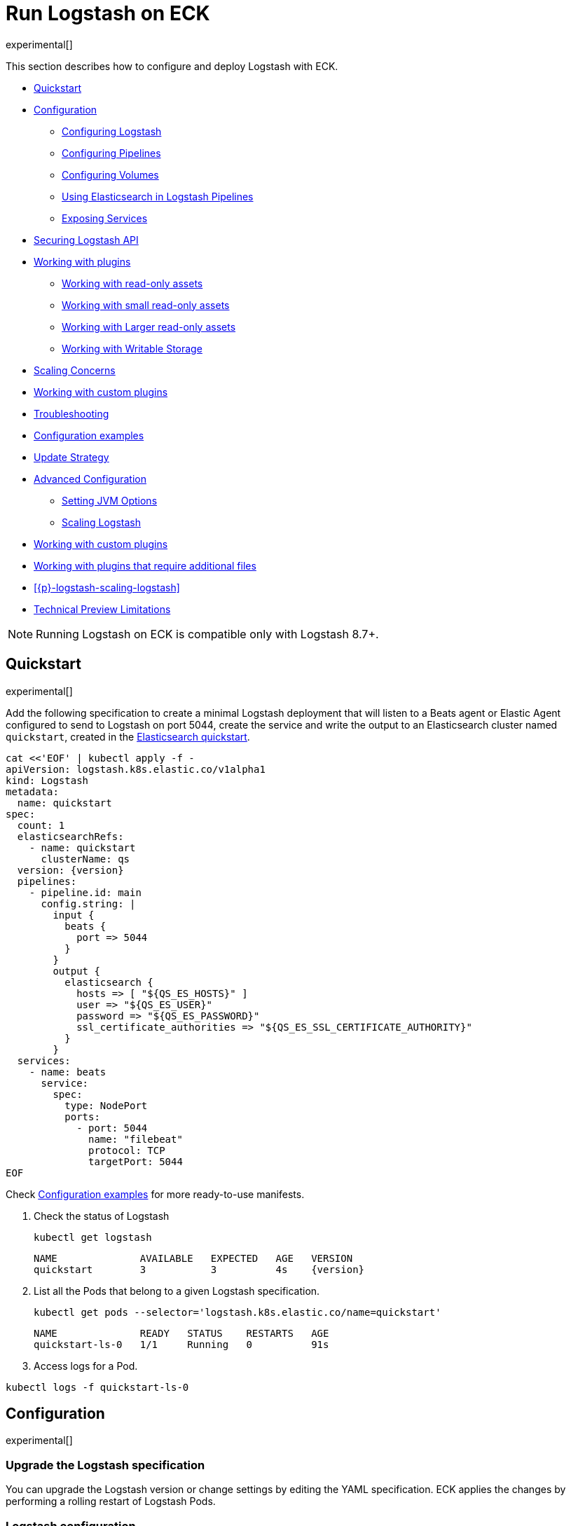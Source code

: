 :page_id: logstash
:logstash_recipes: https://raw.githubusercontent.com/elastic/cloud-on-k8s/{eck_release_branch}/config/recipes/logstash
ifdef::env-github[]
****
link:https://www.elastic.co/guide/en/cloud-on-k8s/master/k8s-{page_id}.html[View this document on the Elastic website]
****
endif::[]
[id="{p}-{page_id}"]
= Run Logstash on ECK

experimental[]

This section describes how to configure and deploy Logstash with ECK.

* <<{p}-logstash-quickstart,Quickstart>>
* <<{p}-logstash-configuration,Configuration>>
** <<{p}-logstash-configuring-logstash,Configuring Logstash>>
** <<{p}-logstash-pipelines,Configuring Pipelines>>
** <<{p}-logstash-volumes,Configuring Volumes>>
** <<{p}-logstash-pipelines-es,Using Elasticsearch in Logstash Pipelines>>
** <<{p}-logstash-expose-services,Exposing Services>>
* <<{p}-logstash-securing-api,Securing Logstash API>>
* <<{p}-logstash-working-with-plugins,Working with plugins>>
** <<{p}-logstash-working-with-plugins-ro, Working with read-only assets>>
** <<{p}-logstash-working-with-plugins-small-ro, Working with small read-only assets>>
** <<{p}-logstash-working-with-plugins-large-ro, Working with Larger read-only assets>>
** <<{p}-logstash-working-with-plugins-writable, Working with Writable Storage>>
* <<{p}-logstash-working-with-plugins-scaling-concerns, Scaling Concerns>>
* <<{p}-logstash-working-with-custom-plugins, Working with custom plugins>>
* <<{p}-logstash-working-with-plugins-troubleshooting, Troubleshooting>>

* <<{p}-logstash-configuration-examples,Configuration examples>>
* <<{p}-logstash-update-strategy,Update Strategy>>
* <<{p}-logstash-advanced-configuration,Advanced Configuration>>
** <<{p}-logstash-jvm-options,Setting JVM Options>>
** <<{p}-logstash-scaling-logstash,Scaling Logstash>>
* <<{p}-logstash-custom-plugins>>
* <<{p}-logstash-jar-files>>
* <<{p}-logstash-scaling-logstash>>
* <<{p}-logstash-technical-preview-limitations,Technical Preview Limitations>>


NOTE: Running Logstash on ECK is compatible only with Logstash 8.7+.


[id="{p}-logstash-quickstart"]
== Quickstart

experimental[]

Add the following specification to create a minimal Logstash deployment that will listen to a Beats agent or Elastic Agent configured to send to Logstash on port 5044, create the service and write the output to an Elasticsearch cluster named `quickstart`, created in the link:k8s-quickstart.html[Elasticsearch quickstart].

[source,yaml,subs="attributes,+macros,callouts"]
----
cat $$<<$$'EOF' | kubectl apply -f -
apiVersion: logstash.k8s.elastic.co/v1alpha1
kind: Logstash
metadata:
  name: quickstart
spec:
  count: 1
  elasticsearchRefs:
    - name: quickstart
      clusterName: qs
  version: {version}
  pipelines:
    - pipeline.id: main
      config.string: |
        input {
          beats {
            port => 5044
          }
        }
        output {
          elasticsearch {
            hosts => [ "${QS_ES_HOSTS}" ]
            user => "${QS_ES_USER}"
            password => "${QS_ES_PASSWORD}"
            ssl_certificate_authorities => "${QS_ES_SSL_CERTIFICATE_AUTHORITY}"
          }
        }
  services:
    - name: beats
      service:
        spec:
          type: NodePort
          ports:
            - port: 5044
              name: "filebeat"
              protocol: TCP
              targetPort: 5044
EOF
----

Check <<{p}-logstash-configuration-examples>> for more ready-to-use manifests.

. Check the status of Logstash
+
[source,sh]
----
kubectl get logstash
----
+
[source,sh,subs="attributes"]
----
NAME              AVAILABLE   EXPECTED   AGE   VERSION
quickstart        3           3          4s    {version}
----

. List all the Pods that belong to a given Logstash specification.
+
[source,sh]
----
kubectl get pods --selector='logstash.k8s.elastic.co/name=quickstart'
----
+
[source,sh]
----
NAME              READY   STATUS    RESTARTS   AGE
quickstart-ls-0   1/1     Running   0          91s
----

. Access logs for a Pod.

[source,sh]
----
kubectl logs -f quickstart-ls-0
----

[id="{p}-logstash-configuration"]
== Configuration

experimental[]

[id="{p}-logstash-upgrade-specification"]
=== Upgrade the Logstash specification

You can upgrade the Logstash version or change settings by editing the YAML specification. ECK applies the changes by performing a rolling restart of Logstash Pods.

[id="{p}-logstash-configuring-logstash"]
=== Logstash configuration

Define the Logstash configuration (the ECK equivalent to `logstash.yml`) in the `spec.config` section:

[source,yaml,subs="attributes,+macros,callouts"]
----
apiVersion: logstash.k8s.elastic.co/v1alpha1
kind: Logstash
metadata:
  name: quickstart
spec:
  version: {version}
  count: 1
  elasticsearchRefs:
  - name: quickstart
    clusterName: qs
  config: <1>
    pipeline.workers: 4  
    log.level: debug
----
<1> Customize Logstash configuration using `logstash.yml` settings here


Alternatively, you can provide the configuration through a Secret specified in the `spec.configRef` section. The Secret must have an `logstash.yml` entry with these settings:
[source,yaml,subs="attributes,+macros"]
----
apiVersion: logstash.k8s.elastic.co/v1alpha1
kind: Logstash
metadata:
  name: quickstart
spec:
  version: {version}
  count: 1
  elasticsearchRefs:
  - name: quickstart
    clusterName: qs
  configRef:
    secretName: quickstart-config
---
apiVersion: v1
kind: Secret
metadata:
  name: quickstart-config
stringData:
  logstash.yml: |-
    pipeline.workers: 4
    log.level: debug
----


[id="{p}-logstash-pipelines"]
=== Configuring Logstash pipelines

Define Logstash pipelines in the `spec.pipelines` section (the ECK equivalent to `pipelines.yml`):

[source,yaml,subs="attributes,+macros,callouts"]
----
apiVersion: logstash.k8s.elastic.co/v1alpha1
kind: Logstash
metadata:
  name: quickstart
spec:
  version: {version}
  count: 1
  elasticsearchRefs:
    - clusterName: qs
      name: quickstart
  pipelines:
    - pipeline.id: main
      config.string: |
        input {
          beats {
            port => 5044
          }
        }
        output {
          elasticsearch {
            hosts => [ "${QS_ES_HOSTS}" ]
            user => "${QS_ES_USER}"
            password => "${QS_ES_PASSWORD}"
            ssl_certificate_authorities => "${QS_ES_SSL_CERTIFICATE_AUTHORITY}"
          }
        }
----

Alternatively, you can provide the pipeline configuration through a Secret specified in the `spec.pipelinesRef` element. The Secret must have a `logstash.yml` entry with this configuration:
[source,yaml,subs="attributes,+macros"]
----
apiVersion: logstash.k8s.elastic.co/v1alpha1
kind: Logstash
metadata:
  name: quickstart
spec:
  version: {version}
  count: 1
  elasticsearchRefs:
    - clusterName: qs
      name: quickstart
  pipelinesRef:
    secretName: quickstart-pipeline
---
apiVersion: v1
kind: Secret
metadata:
  name: quickstart-pipeline
stringData:
  pipelines.yml: |-
    - pipeline.id: main
      config.string: |
        input {
          beats {
            port => 5044
          }
        }
        output {
          elasticsearch {
            hosts => [ "${QS_ES_HOSTS}" ]
            user => "${QS_ES_USER}"
            password => "${QS_ES_PASSWORD}"
            ssl_certificate_authorities => "${QS_ES_SSL_CERTIFICATE_AUTHORITY}"
          }
        }

----

Logstash on ECK supports all options present in `pipelines.yml`, including settings to update the number of workers, and
 the size of the batch that the pipeline will process. This also includes using `path.config` to point to volumes
 mounted on the Logstash container:

[source,yaml,subs="attributes,+macros,callouts"]
----
apiVersion: logstash.k8s.elastic.co/v1alpha1
kind: Logstash
metadata:
  name: quickstart
spec:
  version: {version}
  count: 1
  elasticsearchRefs:
    - clusterName: qs
      name: quickstart
  pipelines:
    - pipeline.id: main
      config.string: |
        input {
          beats {
            port => 5044
          }
        }
        output {
          elasticsearch {
            hosts => [ "${QS_ES_HOSTS}" ]
            user => "${QS_ES_USER}"
            password => "${QS_ES_PASSWORD}"
            ssl_certificate_authorities => "${QS_ES_SSL_CERTIFICATE_AUTHORITY}"
          }
        }
----

NOTE: Logstash persistent queues (PQs) and dead letter queues (DLQs) are not currently managed by the Logstash operator, and using them will require you to create and manage your own Volumes and VolumeMounts

[id="{p}-logstash-volumes"]
=== Defining data volumes for Logstash
added:[2.9.0]

WARNING: Volume support for Logstash is a breaking change to earlier versions of ECK and requires you to recreate your Logstash resources.


[id="{p}-volume-claim-settings"]
[discrete]
== Specifying the volume claim settings

A PersistentVolume called `logstash-data` is created by default.
It maps to `/usr/share/logstash/data` for persistent storage, which is typically used for storage from plugins. 

By default, the `logstash-data` volume claim is a `1.5Gi` volume, using the standard StorageClass of your Kubernetes cluster. 
You can override the default by adding a `spec.volumeClaimTemplate` section named `logstash-data`.

For production workloads, you should define your own volume claim template with the desired storage capacity and (optionally) the Kubernetes link:https://kubernetes.io/docs/concepts/storage/storage-classes/[storage class] to associate with the persistent volume. To override this volume claim for `data` usages, the name of this volume claim must be `logstash-data`.

This example updates the default data template to increase the storage to `2Gi` for the {ls} data folder:

[source,yaml,subs="attributes,+macros,callouts"]
----
apiVersion: logstash.k8s.elastic.co/v1alpha1
kind: Logstash
metadata:
  name: logstash
spec:
  # some configuration attributes omitted for brevity here
  volumeClaimTemplates:
    - metadata:
        name: logstash-data # Do not change this name unless you set up a volume mount for the data path.
      spec:
        accessModes:
          - ReadWriteOnce
        resources:
          requests:
            storage: 2Gi
----

The default volume size will likely be insufficient for production workloads, especially when you are using:

* the persistent queue (PQ) feature
* dead letter queues (DLQ), or 
* {ls} plugins that make heavy use of temporary storage. 

Increase the storage capacity, or consider creating separate volumes for these use cases.

You can add separate storage by including an additional `spec.volumeClaimTemplate` along with a corresponding `spec.podTemplate.spec.containers.volumeMount` for each requested volume.

This example shows how to setup separate storage for a PQ:


[source,yaml,subs="attributes,+macros,callouts"]
----
apiVersion: logstash.k8s.elastic.co/v1alpha1
kind: Logstash
metadata:
  name: logstash
spec:
  # some configuration attributes omitted for brevity here
  volumeClaimTemplates:
    - metadata:
        name: pq <1>
      spec:
        accessModes:
        - ReadWriteOnce
        resources:
          requests:
            storage: 10Gi
  podTemplate:
    spec:
      containers:
      - name: logstash
        volumeMounts:
        - mountPath: /usr/share/logstash/pq <2>
          name: pq  <1>
          readOnly: false
  config:
    log.level: info
    queue.type: persisted
    path.queue: /usr/share/logstash/pq <2>
----
<1> The `name` values in the `volumeMount` for the container in the `podTemplate` section and the name of the `volumeClaimTemplate` must match.
<2> Set the `path.queue` setting in the configuration to match the `mountPath` in the `volumeMount`.


This example shows how to configure {ls} with a Dead Letter Queue setup on the main pipeline, and a separate pipeline to read items from the DLQ.

[source,yaml,subs="attributes,+macros,callouts"]
----
apiVersion: logstash.k8s.elastic.co/v1alpha1
kind: Logstash
metadata:
  name: logstash
spec:
   # some configuration attributes omitted for brevity here
   podTemplate:
    spec:
      containers:
      - name: logstash
        volumeMounts:
        - mountPath: /usr/share/logstash/dlq <2>
          name: dlq  <1>
          readOnly: false
  volumeClaimTemplates:
    - metadata:
      name: dlq <1>
      spec:
        accessModes:
        - ReadWriteOnce
        resources:
          requests:
            storage: 10Gi
  pipelines:
    - pipeline.id: beats
      dead_letter_queue.enable: true
      path.dead_letter_queue: /usr/share/logstash/dlq <2>
      config.string: |
        input {
          beats {
            port => 5044
          }
        }
        output {
          elasticsearch {
            hosts => [ "${ECK_ES_HOSTS}" ]
            user => "${ECK_ES_USER}"
            password => "${ECK_ES_PASSWORD}"
            ssl_certificate_authorities => "${ECK_ES_SSL_CERTIFICATE_AUTHORITY}"
          }
        }
    - pipeline.id: dlq_read
      dead_letter_queue.enable: false
      config.string: |
        input {
          dead_letter_queue {
            path => "/usr/share/logstash/dlq" <2>
            commit_offsets => true
            pipeline_id => "beats"
            clean_consumed => true
          }
        }
        filter {
          mutate {
            remove_field => "[geoip][location]"
          }
        }
        output {
          elasticsearch {
            hosts => [ "${ECK_ES_HOSTS}" ]
            user => "${ECK_ES_USER}"
            password => "${ECK_ES_PASSWORD}"
            ssl_certificate_authorities => "${ECK_ES_SSL_CERTIFICATE_AUTHORITY}"
          }
        }
----
<1> The `name` values in the `volumeMount` for the container in the `podTemplate` section and the name of the `volumeClaimTemplate` must match.
<2> Set the `path.dead_letter_queue` setting in the pipeline config to match the `mountPath` in the `volumeMount` for pipelines that are writing to the Dead Letter Queue, and set the `path` setting of the `dead_letter_queue` plugin for the pipeline that will read from the Dead Letter Queue.


[id="{p}-volume-claim-settings-updates"]
[discrete]
== Updating the volume claim settings

If the storage class allows link:https://kubernetes.io/blog/2018/07/12/resizing-persistent-volumes-using-kubernetes/[volume expansion], you can increase the storage requests size in `spec.volumeClaimTemplates`. 
ECK updates the existing PersistentVolumeClaims accordingly, and recreates the StatefulSet automatically. 

If the volume driver supports `ExpandInUsePersistentVolumes`, the filesystem is resized online.
In this case, you do not need to restart the {ls} process or re-create the Pods. 

If the volume driver does not support `ExpandInUsePersistentVolumes`, you must manually delete Pods after the resize so that they can be recreated automatically with the expanded filesystem.

Any other changes in the volumeClaimTemplates--such as changing the storage class or decreasing the volume size--are not allowed. 
To make changes such as these, you must fully delete the {ls} resource, delete and recreate or resize the volume, and create a new {ls} resource.

Before you delete a persistent queue (PQ) volume, ensure that the queue is empty.
When using the PQ, we recommend setting `queue.drain: true` on the {ls} Pods to ensure that the queue is drained when Pods are shutdown.
Note that you should also increase the `terminationGracePeriodSeconds` to a large enough value to allow the queue to drain.

This example shows how to configure a {ls} resource to drain the queue and increase the termination grace period.

[source,yaml,subs="attributes,+macros,callouts"]
----
apiVersion: logstash.k8s.elastic.co/v1alpha1
kind: Logstash
metadata:
  name: logstash
spec:
  # some configuration attributes omitted for brevity here
  config:
    queue.drain: true
  podTemplate:
    spec:
      terminationGracePeriodSeconds: 604800
----

NOTE: A https://github.com/kubernetes/kubernetes/issues/94435[{k8s} known issue]: {k8s} may not honor `terminationGracePeriodSeconds` settings greater than 600.
A queue of a terminated Pod may not be fully drained, even when `queue.drain: true` is set and a high `terminationGracePeriodSeconds` is configured.

NOTE: In this technical preview, there is currently no way to drain a dead letter queue (DLQ) automatically before {ls} shuts down.
To manually drain the queue, first stop sending data to it, by either disabling the DLQ feature, or disabling any pipelines that send to a DLQ.
Then wait for events to stop flowing through any pipelines reading from the input.


[id="{p}-emptydir"]
[discrete]
== EmptyDir

If you are not concerned about data loss, you can use an `emptyDir` volume for Logstash data.

[CAUTION]
--
The use of `emptyDir` in a production environment may cause permanent data loss.
Do not use with persistent queues (PQs), dead letter queues (DLQs), or with any plugin that requires persistent storage to keep track of state between restarts of {ls}.

Plugins that require persistent storage include any plugin that stores state locally.
These plugins typically have a configuration parameter that includes the name `path` or `directory`, not including paths to static content, such as certificates or keystores.
Examples include the `sincedb_path` setting for the `file`, `dead_letter_queue` and `s3` inputs, the `last_run_metadata_path` for the `JDBC` input, `aggregate_maps_path` for the `aggregate` filter, and `temporary_directory` for the `s3` output, used to aggregate content before uploading to s3.
--


[source,yaml]
----
spec:
  count: 5
  podTemplate:
    spec:
      volumes:
      - name: logstash-data
        emptyDir: {}
----


[id="{p}-logstash-pipelines-es"]
=== Using Elasticsearch in Logstash pipelines

The `spec.elasticsearchRefs` section provides a mechanism to help configure Logstash to establish a secured connection to one or more ECK managed Elasticsearch clusters. By default, each `elasticsearchRef` will target all nodes in its referenced Elasticsearch cluster. If you want to direct traffic to specific nodes of your Elasticsearch cluster, refer to <<{p}-traffic-splitting>> for more information and examples.

When you use `elasticsearchRefs` in a Logstash pipeline, the Logstash operator creates the necessary resources from the associated Elasticsearch cluster, and provides environment variables to allow these resources to be accessed from the pipeline configuration. 
Environment variables are replaced at runtime with the appropriate values.
The environment variables have a fixed naming convention:

* `NORMALIZED_CLUSTERNAME_ES_HOSTS`
* `NORMALIZED_CLUSTERNAME_ES_USER`
* `NORMALIZED_CLUSTERNAME_ES_PASSWORD`
* `NORMALIZED_CLUSTERNAME_ES_SSL_CERTIFICATE_AUTHORITY`

where NORMALIZED_CLUSTERNAME is the value taken from the `clusterName` field of the `elasticsearchRef` property, capitalized, and `-` transformed to `_` - eg, prod-es, would becomed PROD_ES.

NOTE: The `clusterName` value should be unique across all referenced Elasticsearches in the same Logstash spec.

[NOTE]
--
The Logstash ECK operator creates a user called `eck_logstash_user_role` when an `elasticsearchRef` is specified. This user has the following permissions:

```
  "cluster": ["monitor", "manage_ilm", "read_ilm", "manage_logstash_pipelines", "manage_index_templates", "cluster:admin/ingest/pipeline/get",],
  "indices": [
    {
      "names": [ "logstash", "logstash-*", "ecs-logstash", "ecs-logstash-*", "logs-*", "metrics-*", "synthetics-*", "traces-*" ],
      "privileges": ["manage", "write", "create_index", "read", "view_index_metadata"]
    }

```
You can <<{p}-users-and-roles,update user permissions>> to include more indices if the Elasticsearch plugin is expected to use indices other than the default. Check out <<{p}-logstash-configuration-custom-index, Logstash configuration with a custom index>> sample configuration that creates a user that writes to a custom index.
--

This example demonstrates how to create a Logstash deployment that connects to
different Elasticsearch instances, one of which is in a separate namespace:

[source,yaml,subs="attributes,+macros,callouts"]
----
apiVersion: logstash.k8s.elastic.co/v1alpha1
kind: Logstash
metadata:
  name: quickstart
spec:
  version: {version}
  count: 1
  elasticsearchRefs:        <1>
    - clusterName: prod-es  <2>
      name: prod
    - clusterName: qa-es    <3>
      name: qa
      namespace: qa
  pipelines:
    - pipeline.id: main
      config.string: |
        input {
          beats {
            port => 5044
          }
        }
        output {
          elasticsearch {   <4>
            hosts => [ "${PROD_ES_ES_HOSTS}" ]
            user => "${PROD_ES_ES_USER}"
            password => "${PROD_ES_ES_PASSWORD}"
            ssl_certificate_authorities => "${PROD_ES_ES_SSL_CERTIFICATE_AUTHORITY}"
          }
          elasticsearch {   <4>
            hosts => [ "${QA_ES_ES_HOSTS}" ]
            user => "${QA_ES_ES_USER}"
            password => "${QA_ES_ES_PASSWORD}"
            ssl_certificate_authorities => "${QA_ES_ES_SSL_CERTIFICATE_AUTHORITY}"
          }
        }

----

<1> Define Elasticsearch references in the CRD. This will create the appropriate Secrets to store certificate details and the rest of the connection information, and create environment variables to allow them to be referred to in Logstash pipeline configurations.
<2> This refers to an Elasticsearch cluster residing in the same namespace as the Logstash instances.
<3> This refers to an Elasticsearch cluster residing in a different namespace to the Logstash instances.
<4> Elasticsearch output definitions - use the environment variables created by the Logstash operator when specifying an `ElasticsearchRef`. Note the use of "normalized" versions of the `clusterName` in the environment variables used to populate the relevant fields.


[id="{p}-logstash-external-es"]
==== Connect to an external Elasticsearch cluster

Logstash can connect to external Elasticsearch cluster that is not managed by ECK.
You can reference a Secret instead of an Elasticsearch cluster in the `elasticsearchRefs` section through the `secretName` attribute:

[source,yaml,subs="attributes,callouts"]
----
apiVersion: v1
kind: Secret
metadata:
  name: external-es-ref
stringData:
  url: https://abcd-42.xyz.elastic-cloud.com:443 <1>
  username: logstash_user <2>
  password: REDACTED <3>
  ca.crt: REDACTED <4>
---
apiVersion: logstash.k8s.elastic.co/v1alpha1
kind: Logstash
metadata:
  name: quickstart
spec:
  version: {version}
  count: 1
  elasticsearchRefs:
    - clusterName: prod-es
      secretName: external-es-ref <5>
  monitoring:
    metrics:
      elasticsearchRefs:
      - secretName: external-es-ref <5>
    logs:
      elasticsearchRefs:
      - secretName: external-es-ref <5>
----

<1> The URL to reach the Elasticsearch cluster.
<2> The username of the user to be authenticated to the Elasticsearch cluster.
<3> The password of the user to be authenticated to the Elasticsearch cluster.
<4> The CA certificate in PEM format to secure communication to the Elasticsearch cluster (optional).
<5> The `secretName` and `name` attributes are mutually exclusive, you have to choose one or the other.

NOTE: Please always specify the port in URL when connecting to an external Elasticsearch Cluster.

[id="{p}-logstash-expose-services"]
=== Expose services

By default, the Logstash operator creates a headless Service for the metrics endpoint to enable metric collection by the Metricbeat sidecar for Stack Monitoring:


[source,sh]
----
kubectl get service quickstart-ls-api
----

[source,sh,subs="attributes"]
----
NAME                TYPE        CLUSTER-IP   EXTERNAL-IP   PORT(S)    AGE
quickstart-ls-api   ClusterIP   None         <none>        9600/TCP   48s
----

Additional services can be added in the `spec.services` section of the resource:

[source,yaml,subs="attributes,+macros,callouts"]
----
services:
  - name: beats
    service:
      spec:
        ports:
        - port: 5044
          name: "winlogbeat"
          protocol: TCP
        - port: 5045
          name: "filebeat"
          protocol: TCP
----

[id="{p}-logstash-pod-configuration"]
=== Pod configuration
You can <<{p}-customize-pods,customize the Logstash Pod>> using a Pod template, defined in the `spec.podTemplate` section of the configuration.

This example demonstrates how to create a Logstash deployment with increased heap size and resource limits.

[source,yaml,subs="attributes"]
----
apiVersion: logstash.k8s.elastic.co/v1alpha1
kind: Logstash
metadata:
  name: logstash-sample
spec:
  version: {version}
  count: 1
  elasticsearchRefs:
    - name: "elasticsearch-sample"
      clusterName: "sample"
  podTemplate:
    spec:
      containers:
      - name: logtash
        env:
        - name: LS_JAVA_OPTS
          value: "-Xmx2g -Xms2g"
        resources:
          requests:
            memory: 1Gi
            cpu: 0.5
          limits:
            memory: 4Gi
            cpu: 2
----

The name of the container in the Pod template must be `logstash`.


[id="{p}-logstash-securing-api"]
== Securing Logstash API

[id="{p}-logstash-https"]
=== Enable HTTPS

Access to the link:https://www.elastic.co/guide/en/logstash/current/monitoring-logstash.html#monitoring-api-security[Logstash Monitoring APIs] use HTTPS by default - the operator will set the values  `api.ssl.enabled: true`, `api.ssl.keystore.path` and `api.ssl.keystore.password`.

You can further secure the {ls} Monitoring APIs by requiring HTTP Basic authentication by setting `api.auth.type: basic`, and providing the relevant credentials `api.auth.basic.username` and `api.auth.basic.password`:

[source,yaml,subs="attributes,+macros,callouts"]
----
apiVersion: v1
kind: Secret
metadata:
  name: logstash-api-secret
stringData:
  API_USERNAME: "AWESOME_USER"   <1>
  API_PASSWORD: "T0p_Secret"     <1>
---
apiVersion: logstash.k8s.elastic.co/v1alpha1
kind: Logstash
metadata:
  name: logstash-sample
spec:
  version: {version}
  count: 1
  config:
    api.auth.type: basic
    api.auth.basic.username: "${API_USERNAME}"   <3>
    api.auth.basic.password: "${API_PASSWORD}"   <3>
  podTemplate:
    spec:
      containers:
        - name: logstash
          envFrom:
            - secretRef:
                name: logstash-api-secret   <2>
----
<1> Store the username and password in a Secret.
<2> Map the username and password to the environment variables of the Pod.
<3> At Logstash startup, `${API_USERNAME}` and `${API_PASSWORD}` are replaced by the value of environment variables. Check link:https://www.elastic.co/guide/en/logstash/current/environment-variables.html[using environment variables] for more details.

An alternative is to set up <<{p}-logstash-keystore, keystore>> to resolve `${API_USERNAME}` and `${API_PASSWORD}`

NOTE: The variable substitution in `config` does not support the default value syntax.

[id="{p}-logstash-http-tls-keystore"]
=== TLS keystore

The TLS Keystore is automatically generated and includes a certificate and a private key, with default password protection set to `changeit`.
This password can be modified by configuring the `api.ssl.keystore.password` value.

[source,yaml,subs="attributes"]
----
apiVersion: logstash.k8s.elastic.co/v1alpha1
kind: Logstash
metadata:
  name: logstash-sample
spec:
  count: 1
  version: {version}
  config:
    api.ssl.keystore.password: "${SSL_KEYSTORE_PASSWORD}"
----


[id="{p}-logstash-http-custom-tls"]
=== Provide your own certificate

If you want to use your own certificate, the required configuration is similar to Elasticsearch. Configure the certificate in `api` Service. Check <<{p}-custom-http-certificate>>.

[source,yaml,subs="attributes,+macros,callouts"]
----
apiVersion: logstash.k8s.elastic.co/v1alpha1
kind: Logstash
metadata:
  name: logstash-sample
spec:
  version: {version}
  count: 1
  elasticsearchRef:
    name: "elasticsearch-sample"
  services:
    - name: api   <1>
      tls:
        certificate:
          secretName: my-cert
----
<1> The service name `api` is reserved for {ls} monitoring endpoint.

[id="{p}-logstash-http-disable-tls"]
=== Disable TLS

You can disable TLS by disabling the generation of the self-signed certificate in the API service definition

[source,yaml,subs="attributes"]
----
apiVersion: logstash.k8s.elastic.co/v1alpha1
kind: Logstash
metadata:
  name: logstash-sample
spec:
  version: {version}
  count: 1
  elasticsearchRef:
    name: "elasticsearch-sample"
  services:
    - name: api
      tls:
        selfSignedCertificate:
          disabled: true
----

[id="{p}-logstash-working-with-plugins"]
== Working with plugins

Running {ls} on ECK allows the use of the same Elastic-supported, open source or custom plugins to use in your  pipelines as any other version of {ls}, but there are some important items to note

When designing these pipelines for your {ls} installation, plugins used within those pipelines have an impact on how you can configure your Kubernetes resources. This impact may include requirements to specify additional resources in your manifest, or restrictions on how you can scale out your {ls} installation.

Additional resources may include static read-only assets, such as private keys, translate dictionaries or JDBC drivers, or they may require access to stable writable storage to store application state.

Plugin usage can impose restrictions on how you can scale out your Logstash deployment, depending on how your plugins gather or enrich data.

[id="{p}-logstash-working-with-plugins-ro"]
=== Working with read-only assets

Many plugins require or allow read-only assets to work correctly.

These may be smaller assets, such as a private key that can fit in a ConfigMap or Secret. Or larger assets, such as JDBC drivers, that need to be stored in a PersistentVolume

[id="{p}-logstash-working-with-plugins-small-ro"]
=== Working with small read-only assets

Many plugins require or allow small read-only assets to work correctly, which may or may not be sensitive.

Configuration settings for these can be identified in your plugin documentation where the setting calls for a `path` or an `array` of `paths` to be added to the configuration.

[NOTE]
--
Each instance of a `ConfigMap` or `Secret` have a maximum size of `1 MiB`. If your static content is larger than that, please follow the instructions at <<{p}-logstash-working-with-plugins-large-ro>>
--


[id="{p}-logstash-working-with-plugins-sensitive"]
==== Sensitive assets, such as private keys

Some plugins require access to private keys, or certificates to access an external resource, which will need to be made available to the {ls} resource in your manifest.

These settings are typically identified by an `ssl_` prefix, such as `ssl_key`, `ssl_keystore_path`, `ssl_certificate`, etc.

To successfully use these in your manifest, you will need to create a Secret representing the asset, a Volume in your `podTemplate.spec` containing that Secret, and mount that Volume with a VolumeMount in your `podTemplateSpec.container` section of your {ls} resource.

First, create your secrets:

eg

[source,bash]
----
kubectl create secret generic logstash-crt --from-file=logstash.crt
kubectl create secret generic logstash-key --from-file=logstash.key
----

Then, create your Logstash CRD:

eg

[source,yaml]
----
spec:
  podTemplate:
    spec:
      volumes:
        - name: logstash-ssl-crt
          secret:
            secretName: logstash-crt
        - name: logstash-ssl-key
          secret:
            secretName: logstash-key
      containers:
        - name: logstash
          volumeMounts:
            - name: logstash-ssl-key
              mountPath: "/usr/share/logstash/data/logstash.key"
              readOnly: true
            - name: logstash-ssl-crt
              mountPath: "/usr/share/logstash/data/logstash.crt"
              readOnly: true
  pipelines:
    - pipeline.id: main
      config.string: |
        input {
          http {
            port => 8443
            ssl_certificate => "/usr/share/logstash/data/logstash.crt"
            ssl_key => "/usr/share/logstash/data/logstash.key"
          }
        }
----


[id="{p}-logstash-working-with-plugins-small-static"]
==== Small static assets

Some plugins require or allow access to small static read-only files. These can be used for a variety of reasons - for example, adding custom `grok` patterns for `logstash-filter-grok` to use for lookup, source code for `logstash-filter-ruby`, a dictionary for `logstash-filter-translate` or the location of a SQL statement for `logstash-input-jdbc`. These files need to be made available to the {ls} resource in your manifest.

These settings are typically identified by a setting asking for a `path` or an `array` of `paths` to be added to the configuration.

To successfully use these in your manifest, you will need to create a ConfigMap or Secret representing the asset, a Volume in your `podTemplate.spec` containing that ConfigMap or Secret, and mount that Volume with a VolumeMount in your `podTemplateSpec.container` section of your {ls} resource.

This example configures a ConfigMap from a ruby source file, and includes it in a `logstash-filter-ruby` plugin.

[source,bash]
----
kubectl create configmap ruby --from-file=drop_some.rb
----

Then, create your Logstash CRD

[source,yaml]
----
spec:
  podTemplate:
    spec:
      volumes:
        - name: ruby_drop
          configMap:
            name: ruby
      containers:
        - name: logstash
          volumeMounts:
            - name: ruby_drop
              mountPath: "/usr/share/logstash/data/drop_percentage.rb"
              readOnly: true
  pipelines:
    - pipeline.id: main
      config.string: |
        input {
          beats {
            port => 5044
          }
        }
        filter {
          ruby {
            path => "/usr/share/logstash/data/drop_percentage.rb"
            script_params => { "percentage" => 0.9 }
          }
        }
----

[id="{p}-logstash-working-with-plugins-large-ro"]
==== Working with Larger read-only assets

Some plugins require or allow access to larger static read-only files that are too large to fit in the `1MiB` limit imposed by ConfigMap and Secret. This may include JAR files needed to load drivers when using a JDBC or JMS plugin, or a large `logstash-filter-translate` dictionary.

To add these files, you can

* Create a PersistentVolume that points to the static content, and create a PersistentVolumeClaim to request storage to be used by the Logstash resource.
* Use an `initContainer` to add the files before the main container starts - this may be appropriate when the static content is hosted remotely.
* Add the static assets using a custom docker image.

<<{p}-bundles-plugins>> has a run down of which option might be most suitable for you.

===== Using an PersistentVolume


===== Using an initContainer

This example creates an `initContainer` to download a PostgreSQL JDBC driver JAR file, and place it in a volume mount accessible to the main `container`, and then use it in a JDBC input in the pipeline configuration.

[source,yaml]
----
spec:
  podTemplate:
    spec:
      initContainers:
      - name: download-postgres
        command: ["/bin/sh"]
        args: ["-c", "curl -o /data/postgresql.jar -L https://jdbc.postgresql.org/download/postgresql-42.6.0.jar"]
        volumeMounts:
          - name: workdir
            mountPath: /data
      containers:
        - name: logstash
          volumeMounts:
            - name: workdir
              mountPath: /usr/share/logstash/jars <1>
  pipelines:
    - pipeline.id: main
      config.string: |
        input {
          jdbc {
             jdbc_driver_library => "/usr/share/logstash/jars/postgresql.jar"
             jdbc_driver_class => "org.postgresql.Driver"
             <2>
          }
        }
----
<1> Referring to the external file should match the `mountPath` of the `container`
<2> Remainder of plugin configuration goes here

===== Using a custom Docker image

This example downloads the same `postgres` JDBC driver, and adds it to the {ls} classpath in the Docker image.

First, create a Dockerfile based on the {ls} Docker image.
Download the JDBC driver, and save it alongside the other JAR files in the {ls} classpath:

From docker.elastic.co/logstash/logstash:{version}, run:
[source,js]
----
curl -o /usr/share/logstash/logstash-core/lib/jars/postgresql.jar -L https://jdbc.postgresql.org/download/postgresql-42.6.0.jar <1>
----
<1> Placing the JAR file in the `/usr/share/logstash/logstash-core/lib/jars` folder adds it to the {ls} classpath.

After you build and deploy the custom image, include it in the {ls} manifest.
(Check out <<{p}-custom-images>> for more details.)

[source,yaml]
----
  count: 1
  version: {version} <1>
  image: <CUSTOM_IMAGE>
  pipelines:
    - pipeline.id: main
      config.string: |
        input {
          jdbc {
              <2>
             jdbc_driver_class => "org.postgresql.Driver"
              <3>
          }
        }

----
<1> Providing the correct version is always required as ECK reasons about APIs and capabilities available to it based on the version field.
<2> Note that when you place the JAR file on the {ls} classpath, you do not need to specify the `jdbc_driver_library` location in the plugin configuration.
<3> Remainder of plugin configuration goes here

[id="{p}-logstash-working-with-plugins-writable"]
=== Working with Writable Storage

Some {ls} plugins need access to writable storage. This could be for checkpointing to keep track of events already processed, a place to temporarily write events before sending a batch of events, or just to actually write events to disk in the case of `logstash-output-file`.

{ls} on ECK by default supplies a small (`1.5Gib`) default persistent volume to each pod, called `logstash-data`, which is located at `/usr/logstash/data`, and is typically the default location for most plugin use cases. This volume is stable across restarts of {ls} pods, and suitable for many use cases

[NOTE]
----
When working with writable storage, it is important that each plugin stores its data in its own dedicated location
----

[id="{p}-logstash-working-with-plugins-writable-checkpointing"]
==== Checkpointing

Some {ls} plugins need to write checkpoints to local storage, to keep track of events that have already been processed. Typically, plugins that retrieve data from external sources need to do this if the external source does not provide any mechanism to track state internally.

These settings can be identified in your plugin documentation where the setting calls for a `path` to be added to the configuration, with a setting named something along the lines of `sincedb`, `sincedb_path`, `sequence_path`or `last_run_metadata_path`. Refer to specific plugin documentation for details.


[source, yaml,subs="attributes,+macros,callouts"]
----
spec:
  pipelines:
    - pipeline.id: main
      config.string: |
        input {
          jdbc {
             jdbc_driver_library => "/usr/share/logstash/jars/postgresql.jar"
             jdbc_driver_class => "org.postgresql.Driver"
             last_metadata_path => "/usr/share/logstash/data/main/logstash_jdbc_last_run<1>
          }
        }
----
<1> Note that when using more than one plugin of the same type, each plugin should specify a unique location.


Should the default `logstash-data` volume be insufficient for your needs, see the volume section for details on how to add additional volumes.


[id="{p}-logstash-working-with-plugins-writable-temp"]
==== Writable Staging or Temporary Data

Some {ls} plugins write data to a staging directory or file before processing for input, or outputting to their final destination. Often these staging folders can be persisted across restarts, to avoid duplicating processing of data.

These settings can be identified in your plugin documentation, by names such as `tmp_directory`, `temporary_directory`, `staging_directory`

To keep data across pod restarts, you should set this value to point to the default `logstash-data` volume, or your own PersistentVolumeClaim

[source, yaml,subs="attributes,+macros,callouts"]
----
spec:
  pipelines:
    - pipeline.id: main
      config.string: |
        output {
          s3 {
             id => 'main_s3_output`
             temporary_directory => "/usr/share/logstash/data/main/main_s3_output<1>
          }
        }
----
<1> When using more than one plugin of the same type, each plugin should specify a unique location.



[id="{p}-logstash-working-with-plugins-scaling-concerns"]
=== Scaling Concerns

The ability to scale {ls} is highly dependent on the use of plugins used in pipelines. Not all {ls} deployments can be scaled horizontally by increasing the number of {ls} Pods defined in the {ls} resource. Depending on the types of plugins use in a Logstash installation, increasing the number of pods my cause data duplication, data loss, incorrect data, or waste resources with pods unable to be utilized correctly.


* {ls} installations that use aggregating filters need to be treated with particular care. They *must* specify `pipeline.workers=1` for any pipelines that use them, and the number of pods cannot be scaled above 1.
** Aggregating filters include `logstash-filter-aggregate`, `logstash-filter-*`, and any `logstash-filter-ruby` implementations that perform aggregations.
* {ls} installations that leverage input plugins that retrieve data from an external source, and maintain local checkpoint state, or would require some level of co-ordination between nodes to split up work can specify `pipeline.workers` freely, but should keep the pod count at 1 for each {ls} installation.
** Plugins that retrieve data from external sources, and require some level of coordination between nodes to split up work, are not good candidates for scaling horizontally, and would likely produce some data duplication. These are plugins such as the JDBC input plugin, which has no automatic way to split queries across Logstash instances, or the S3 input, which has no way to split which buckets to read across Logstash instances.
** These plugins include `logstash-input-s3`, `logstash-input-file` or `logstash-input-jdbc`, and can be recognized by inputs that include configuration settings such as  `sincedb`, `checkpoint` or `sql_last_run_metadata`
* {ls} installations that leverage input plugins that retrieve data from an external source, but use that external source to store state can scale based on the parameters of that external source.
** For example, a {ls} installation that uses a `logstash-input-kafka` plugin to retrieve data can scale the number of pods up to the number of partitions used, as a partition can have at most one consumer belonging to the same consumer group. Any pods created beyond that will be at best idle, as they will be unable to be scheduled to receive data.
** These plugins include `logstash-input-kafka`, `logstash-input-azure_event_hubs` and `logstash-input-kinesis`
* {ls} installations that only have inputs that push data to them should be able to scale freely and have load spread across them horizontally.
** These plugins include `logstash-input-beats`, `logstash-input-elastic_agent`,  `logstash-input-tcp`, `logstash-input-http`

[Note]
----
 The ability of a {ls} installation to scale horizontally is bound by it's most restrictive plugin(s). Even if all pipelines are using `logstash-input-beats`, which should enable full horizontal scaling, the introduction of a more restrictive input or filter plugin will force the restrictions for pod scaling associated with that plugin on the {ls} installation.
----

If the pipeline does not contain any such plugin, the number of Logstash instances can be increased by setting the `count` property in the Logstash resource:


[source,yaml,subs="attributes,+macros,callouts"]
----
apiVersion: logstash.k8s.elastic.co/v1alpha1
kind: Logstash
metadata:
  name: quickstart
spec:
  version: {version}
  count: 3
----

[id="{p}-logstash-working-with-custom-plugins"]
=== Working with custom plugins

When running {ls} with plugins outside of those included in the standard {ls} distribution, you can install those plugins by creating a custom Docker image that includes the installed plugins, using the `bin/logstash-plugin install` utility to add further plugins to the image to enable them to be used by {ls} pods.


This sample Dockerfile installs the `logstash-filter-tld` and `logstash-filter-elastic_integration` plugins to the official {ls} Docker image:

[subs="attributes,+macros,callouts"]
----
FROM docker.elastic.co/logstash/logstash:{version}

RUN bin/logstash-plugin install logstash-filter-tld logstash-filter-elastic_integration
----

Then after building and deploying the custom image (refer to <<{p}-custom-images>> for more details), include it in the {ls} manifest:

[source,yaml]
----
spec:
  count: 1
  version: {version} <1>
  image: <CUSTOM_IMAGE>
----
<1> Providing the correct version is always required as ECK reasons about APIs and capabilities available to it based on the version field.


[id="{p}-logstash-working-with-plugins-Troubleshooting"]
=== Troubleshooting and Special Notes

Special consideration is required for certain plugins to work optimally

[id="{p}-logstash-working-with-plugins-troubleshooting-ltol"]
==== Logstash to Logstash

When using `logstash-integration-logstash`, `keepalive=>false` should be added to the output plugin definition to ensure that load balancing works correctly, rather than keeping affinity to the same pod.

[id="{p}-logstash-working-with-plugins-troubleshooting-elastic-integration"]
==== Elastic Integration Filter

* The Elastic Integration filter allows the use of `ElasticsearchRef` and environment variables

[source, logstash]
----
  elastic_integration {
            pipeline_name => "logstash-pipeline"
            hosts => [ "${ECK_ES_HOSTS}" ]
            username => "${ECK_ES_USER}"
            password => "${ECK_ES_PASSWORD}"
            ssl_certificate_authorities => "${ECK_ES_SSL_CERTIFICATE_AUTHORITY}"
          }

----

* The Elastic Integration filter requires certain roles to be configured on the Elasticsearch cluster to enable {ls} to read ingest pipelines.

Sample role definition

[source, yaml,subs="attributes,+macros,callouts"]

----
kind: Secret
apiVersion: v1
metadata:
  name: my-roles-secret
stringData:
  roles.yml: |-
    eck_logstash_user_role:
      cluster: [ "monitor", "manage_index_templates", "read_pipeline"]
----

[id="{p}-logstash-working-with-plugins-troubleshooting-beats"]
==== Beats/Elastic Agent

* To ensure that load is distributed appropriately set the `ttl` value on your beat/agent


[id="{p}-logstash-configuration-examples"]
== Configuration examples

experimental[]

This section contains manifests that illustrate common use cases, and can be your starting point in exploring Logstash deployed with ECK. These manifests are self-contained and work out-of-the-box on any non-secured Kubernetes cluster. They all contain a three-node Elasticsearch cluster and a single Kibana instance.

CAUTION: The examples in this section are for illustration purposes only and should not be considered to be production-ready. Some of these examples use the `node.store.allow_mmap: false` setting on Elasticsearch which has performance implications and should be tuned for production workloads, as described in <<{p}-virtual-memory>>.


[id="{p}-logstash-configuration-single-pipeline-crd"]
=== Single pipeline defined in CRD

[source,sh,subs="attributes"]
----
kubectl apply -f {logstash_recipes}/logstash-eck.yaml
----

Deploys Logstash with a single pipeline defined in the CRD

[id="{p}-logstash-configuration-single-pipeline-secret"]
=== Single Pipeline defined in Secret

[source,sh,subs="attributes"]
----
kubectl apply -f {logstash_recipes}/logstash-pipeline-as-secret.yaml
----

Deploys Logstash with a single pipeline defined in a secret, referenced by a `pipelineRef`

[id="{p}-logstash-configuration-pipeline-volume"]
=== Pipeline configuration in mounted volume

[source,sh,subs="attributes"]
----
kubectl apply -f {logstash_recipes}/logstash-pipeline-as-volume.yaml
----

Deploys Logstash with a single pipeline defined in a secret, mounted as a volume, and referenced by
`path.config`

[id="{p}-logstash-configuration-custom-index"]
=== Writing to a custom Elasticsearch index

[source,sh,subs="attributes"]
----
kubectl apply -f {logstash_recipes}/logstash-es-role.yaml
----

Deploys Logstash and Elasticsearch, and creates an updated version of the `eck_logstash_user_role` to write to a user specified index.

[id="{p}-logstash-configuration-pq-dlq"]
=== Creating persistent volumes for PQ and DLQ

[source,sh,subs="attributes"]
----
kubectl apply -f {logstash_recipes}/logstash-volumes.yaml
----

Deploys Logstash, Beats and Elasticsearch. Logstash is configured with two pipelines:

* a main pipeline for reading from the {beats} instance, which will send to the DLQ if it is unable to write to Elasticsearch
* a second pipeline, that will read from the DLQ.
In addition, persistent queues are set up.
This example shows how to configure persistent volumes outside of the default `logstash-data` persistent volume.


[id="{p}-logstash-configuration-stack-monitoring"]
=== Elasticsearch and Kibana Stack Monitoring

[source,sh,subs="attributes"]
----
kubectl apply -f {logstash_recipes}/logstash-monitored.yaml
----

Deploys an Elasticsearch and Kibana monitoring cluster, and a Logstash that will send its monitoring information to this cluster. You can view the stack monitoring information in the monitoring cluster's Kibana

[id="{p}-logstash-configuration-multiple-pipelines"]
=== Multiple pipelines/multiple Elasticsearch clusters

[source,sh,subs="attributes"]
----
kubectl apply -f {logstash_recipes}/logstash-multi.yaml
----

Deploys Elasticsearch in prod and qa configurations, running in separate namespaces. Logstash is configured with a multiple pipeline->pipeline configuration, with a source pipeline routing to `prod` and `qa` pipelines.


[id="{p}-logstash-update-strategy"]
== Update Strategy

The operator takes a Pod down to restart and applies a new configuration value. All Pods are restarted in reverse ordinal order.

=== Default behavior

When `updateStrategy` is not present in the specification, it defaults to the following:

[source,yaml,subs="attributes,+macros,callouts"]
----
spec:
  updateStrategy:
    type: "RollingUpdate" <1>
    rollingUpdate:
      partition: 0        <2>
      maxUnavailable: 1   <3>
----

<1> The `RollingUpdate` strategy will update Pods one by one in reverse ordinal order.
<2> This means that all the Pods from ordinal Replicas-1 to `partition` are updated . You can split the update into partitions to perform link:https://kubernetes.io/docs/tutorials/stateful-application/basic-stateful-set/#rolling-out-a-canary[canary rollout].
<3> This ensures that the cluster has no more than one unavailable Pod at any given point in time.

=== OnDelete

[source,yaml]
----
spec:
  updateStrategy:
    type: "OnDelete"
----

`OnDelete` strategy does not automatically update Pods when a modification is made. You need to restart Pods yourself.


[id="{p}-logstash-advanced-configuration"]
== Advanced configuration

experimental[]

[id="{p}-logstash-jvm-options"]
=== Setting JVM options


You can change JVM settings by using the `LS_JAVA_OPTS` environment variable to override default settings in `jvm.options`. This approach ensures that expected settings from `jvm.options` are set, and only options that explicitly need to be overridden are.

To do, this, set the  `LS_JAVA_OPTS` environment variable in the container definition of your Logstash resource:

[source,yaml,subs="attributes,+macros,callouts"]
----
apiVersion: logstash.k8s.elastic.co/v1alpha1
kind: Logstash
metadata:
  name: quickstart
spec:
  podTemplate:
    spec:
      containers:
        - name: logstash
          env:
            - name: LS_JAVA_OPTS   <1>
              value: "-Xmx2g -Xms2g"
----
<1> This will change the maximum and minimum heap size of the JVM on each pod to 2GB

[id="{p}-logstash-keystore"]
=== Setting keystore

You can specify sensitive settings with Kubernetes secrets. ECK automatically injects these settings into the keystore before it starts Logstash.
The ECK operator continues to watch the secrets for changes and will restart Logstash Pods when it detects a change.

NOTE: For the technical preview, the use of settings in the Logstash keystore may impact startup time for Logstash Pods. Startup time will increase linearly for each entry added to the keystore, and this could extend startup time significantly.

The Logstash Keystore can be password protected by setting an environment variable called `LOGSTASH_KEYSTORE_PASS`. Check out https://www.elastic.co/guide/en/logstash/current/keystore.html#keystore-password[Logstash Keystore] documentation for details.

[source,yaml,subs="attributes,+macros,callouts"]
----
apiVersion: v1
kind: Secret
metadata:
  name: logstash-keystore-pass
stringData:
  LOGSTASH_KEYSTORE_PASS: changed   <1>
---
apiVersion: v1
kind: Secret
metadata:
  name: logstash-secure-settings
stringData:
  HELLO: Hallo
---
apiVersion: logstash.k8s.elastic.co/v1alpha1
kind: Logstash
metadata:
  name: logstash-sample
spec:
  version: {version}
  count: 1
  pipelines:
    - pipeline.id: main
      config.string: |-
        input { exec { command => 'uptime' interval => 10 } }
        filter {
          if ("${HELLO:}" != "") {   <2>
            mutate { add_tag => ["awesome"] }
          }
        }
  secureSettings:
    - secretName: logstash-secure-settings
  podTemplate:
    spec:
      containers:
        - name: logstash
          env:
            - name: LOGSTASH_KEYSTORE_PASS
              valueFrom:
                secretKeyRef:
                  name: logstash-keystore-pass
                  key: LOGSTASH_KEYSTORE_PASS
----
<1> Value of password to protect the Logstash keystore
<2> The syntax for referencing keys is identical to the syntax for environment variables

[id="{p}-logstash-custom-plugins"]
== Working with custom plugins

experimental[]

When running {ls} with plugins outside of those included in the standard {ls} distribution, you can install those plugins by creating a custom Docker image that includes the installed plugins, using the `bin/logstash-plugin install` utility to add further plugins to the image to enable them to be used by {ls} pods.


This sample Dockerfile installs the `logstash-filter-tld` and `logstash-filter-elastic_integration` plugins to the official {ls} Docker image:

[subs="attributes,+macros,callouts"]
----
FROM docker.elastic.co/logstash/logstash:{version}

RUN bin/logstash-plugin install logstash-filter-tld logstash-filter-elastic_integration
----

Then after building and deploying the custom image (refer to <<{p}-custom-images>> for more details), include it in the {ls} manifest:

[source,yaml]
----
spec:
  count: 1
  version: {version} <1>
  image: <CUSTOM_IMAGE>
----
<1> Providing the correct version is always required as ECK reasons about APIs and capabilities available to it based on the version field.


[id="{p}-logstash-jar-files"]
== Working with plugins that require additional files

Running {ls} may require additional files, such as JAR files needed to load JDBC drivers when using a JDBC or JMS plugin. To add these files, there are two options available - using an `initContainer` to add files before the main container start, or creating a custom Docker image that includes the required files. Refer to <<{p}-bundles-plugins>> for a run down of which option might be most suitable for you.


=== Adding files using an initContainer

This example creates an `initContainer` to download a PostgreSQL JDBC driver JAR file, and place it in a volume mount accessible to the main `container`, and then use it in a JDBC input in the pipeline configuration.

[source,yaml]
----
spec:
  podTemplate:
    spec:
      initContainers:
      - name: download-postgres
        command: ["/bin/sh"]
        args: ["-c", "curl -o /data/postgresql.jar -L https://jdbc.postgresql.org/download/postgresql-42.6.0.jar"]
        volumeMounts:
          - name: workdir
            mountPath: /data
      containers:
        - name: logstash
          volumeMounts:
            - name: workdir
              mountPath: /usr/share/logstash/jars <1>
  pipelines:
    - pipeline.id: main
      config.string: |
        input {
          jdbc {
             jdbc_driver_library => "/usr/share/logstash/jars/postgresql.jar"
             jdbc_driver_class => "org.postgresql.Driver"
             <2>
          }
        }
----
<1> Referring to the external file should match the `mountPath` of the `container`
<2> Remainder of plugin configuration goes here

=== Adding files using a custom image

This example downloads the same `postgres` JDBC driver, and adds it to the {ls} classpath in the Docker image.

First, create a Dockerfile based on the {ls} Docker image.
Download the JDBC driver, and save it alongside the other JAR files in the {ls} classpath:

From docker.elastic.co/logstash/logstash:{version}, run: 
[source,js]
----
curl -o /usr/share/logstash/logstash-core/lib/jars/postgresql.jar -L https://jdbc.postgresql.org/download/postgresql-42.6.0.jar <1>
----
<1> Placing the JAR file in the `/usr/share/logstash/logstash-core/lib/jars` folder adds it to the {ls} classpath.

After you build and deploy the custom image, include it in the {ls} manifest.
(Check out <<{p}-custom-images>> for more details.)

[source,yaml]
----
  count: 1
  version: {version} <1>
  image: <CUSTOM_IMAGE>
  pipelines:
    - pipeline.id: main
      config.string: |
        input {
          jdbc {
              <2>
             jdbc_driver_class => "org.postgresql.Driver"
              <3>
          }
        }

----
<1> Providing the correct version is always required as ECK reasons about APIs and capabilities available to it based on the version field.
<2> Note that when you place the JAR file on the {ls} classpath, you do not need to specify the `jdbc_driver_library` location in the plugin configuration.
<3> Remainder of plugin configuration goes here
